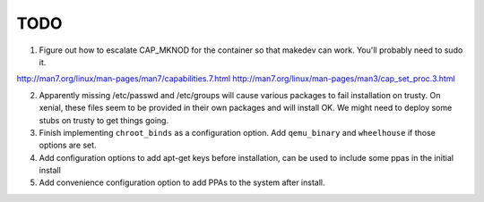 ====
TODO
====

1. Figure out how to escalate CAP_MKNOD for the container so that makedev can
   work. You'll probably need to sudo it.

http://man7.org/linux/man-pages/man7/capabilities.7.html
http://man7.org/linux/man-pages/man3/cap_set_proc.3.html

2. Apparently missing /etc/passwd and /etc/groups will cause various packages
   to fail installation on trusty. On xenial, these files seem to be provided
   in their own packages and will install OK. We might need to deploy some stubs
   on trusty to get things going.
3. Finish implementing ``chroot_binds`` as a configuration option. Add
   ``qemu_binary`` and ``wheelhouse`` if those options are set.
4. Add configuration options to add apt-get keys before installation, can be
   used to include some ppas in the initial install
5. Add convenience configuration option to add PPAs to the system after
   install. 